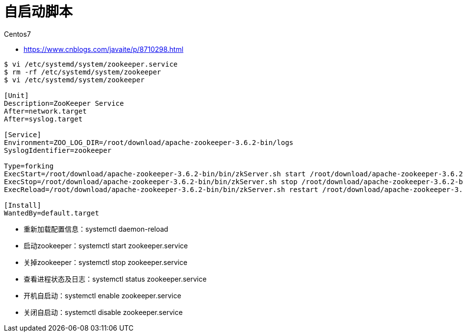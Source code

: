 = 自启动脚本

Centos7

* https://www.cnblogs.com/javaite/p/8710298.html

[source%nowap]
----
$ vi /etc/systemd/system/zookeeper.service
$ rm -rf /etc/systemd/system/zookeeper
$ vi /etc/systemd/system/zookeeper

[Unit]
Description=ZooKeeper Service
After=network.target
After=syslog.target

[Service]
Environment=ZOO_LOG_DIR=/root/download/apache-zookeeper-3.6.2-bin/logs
SyslogIdentifier=zookeeper

Type=forking
ExecStart=/root/download/apache-zookeeper-3.6.2-bin/bin/zkServer.sh start /root/download/apache-zookeeper-3.6.2-bin/conf/zoo.cfg
ExecStop=/root/download/apache-zookeeper-3.6.2-bin/bin/zkServer.sh stop /root/download/apache-zookeeper-3.6.2-bin/conf/zoo.cfg
ExecReload=/root/download/apache-zookeeper-3.6.2-bin/bin/zkServer.sh restart /root/download/apache-zookeeper-3.6.2-bin/conf/zoo.cfg

[Install]
WantedBy=default.target
----

* 重新加载配置信息：systemctl daemon-reload
* 启动zookeeper：systemctl start zookeeper.service
* 关掉zookeeper：systemctl stop zookeeper.service
* 查看进程状态及日志：systemctl status zookeeper.service
* 开机自启动：systemctl enable zookeeper.service
* 关闭自启动：systemctl disable zookeeper.service
